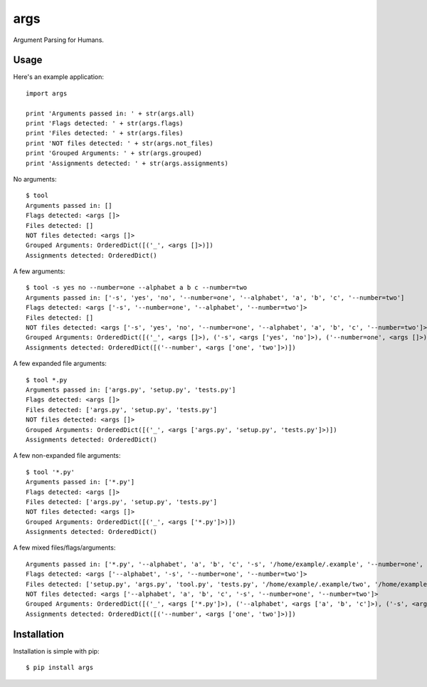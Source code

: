 args
====

Argument Parsing for Humans.


Usage
-----

Here's an example application::

    import args

    print 'Arguments passed in: ' + str(args.all)
    print 'Flags detected: ' + str(args.flags)
    print 'Files detected: ' + str(args.files)
    print 'NOT files detected: ' + str(args.not_files)
    print 'Grouped Arguments: ' + str(args.grouped)
    print 'Assignments detected: ' + str(args.assignments)

No arguments::

    $ tool
    Arguments passed in: []
    Flags detected: <args []>
    Files detected: []
    NOT files detected: <args []>
    Grouped Arguments: OrderedDict([('_', <args []>)])
    Assignments detected: OrderedDict()

A few arguments::

    $ tool -s yes no --number=one --alphabet a b c --number=two
    Arguments passed in: ['-s', 'yes', 'no', '--number=one', '--alphabet', 'a', 'b', 'c', '--number=two']
    Flags detected: <args ['-s', '--number=one', '--alphabet', '--number=two']>
    Files detected: []
    NOT files detected: <args ['-s', 'yes', 'no', '--number=one', '--alphabet', 'a', 'b', 'c', '--number=two']>
    Grouped Arguments: OrderedDict([('_', <args []>), ('-s', <args ['yes', 'no']>), ('--number=one', <args []>), ('--alphabet', <args ['a', 'b', 'c']>), ('--number=two', <args []>)])
    Assignments detected: OrderedDict([('--number', <args ['one', 'two']>)])

A few expanded file arguments::

    $ tool *.py
    Arguments passed in: ['args.py', 'setup.py', 'tests.py']
    Flags detected: <args []>
    Files detected: ['args.py', 'setup.py', 'tests.py']
    NOT files detected: <args []>
    Grouped Arguments: OrderedDict([('_', <args ['args.py', 'setup.py', 'tests.py']>)])
    Assignments detected: OrderedDict()

A few non-expanded file arguments::

    $ tool '*.py'
    Arguments passed in: ['*.py']
    Flags detected: <args []>
    Files detected: ['args.py', 'setup.py', 'tests.py']
    NOT files detected: <args []>
    Grouped Arguments: OrderedDict([('_', <args ['*.py']>)])
    Assignments detected: OrderedDict()

A few mixed files/flags/arguments::

    Arguments passed in: ['*.py', '--alphabet', 'a', 'b', 'c', '-s', '/home/example/.example', '--number=one', '--number=two']
    Flags detected: <args ['--alphabet', '-s', '--number=one', '--number=two']>
    Files detected: ['setup.py', 'args.py', 'tool.py', 'tests.py', '/home/example/.example/two', '/home/example/.example/one']
    NOT files detected: <args ['--alphabet', 'a', 'b', 'c', '-s', '--number=one', '--number=two']>
    Grouped Arguments: OrderedDict([('_', <args ['*.py']>), ('--alphabet', <args ['a', 'b', 'c']>), ('-s', <args ['/home/example/.example']>), ('--number=one', <args []>), ('--number=two', <args []>)])
    Assignments detected: OrderedDict([('--number', <args ['one', 'two']>)])


Installation
------------

Installation is simple with pip::

    $ pip install args
